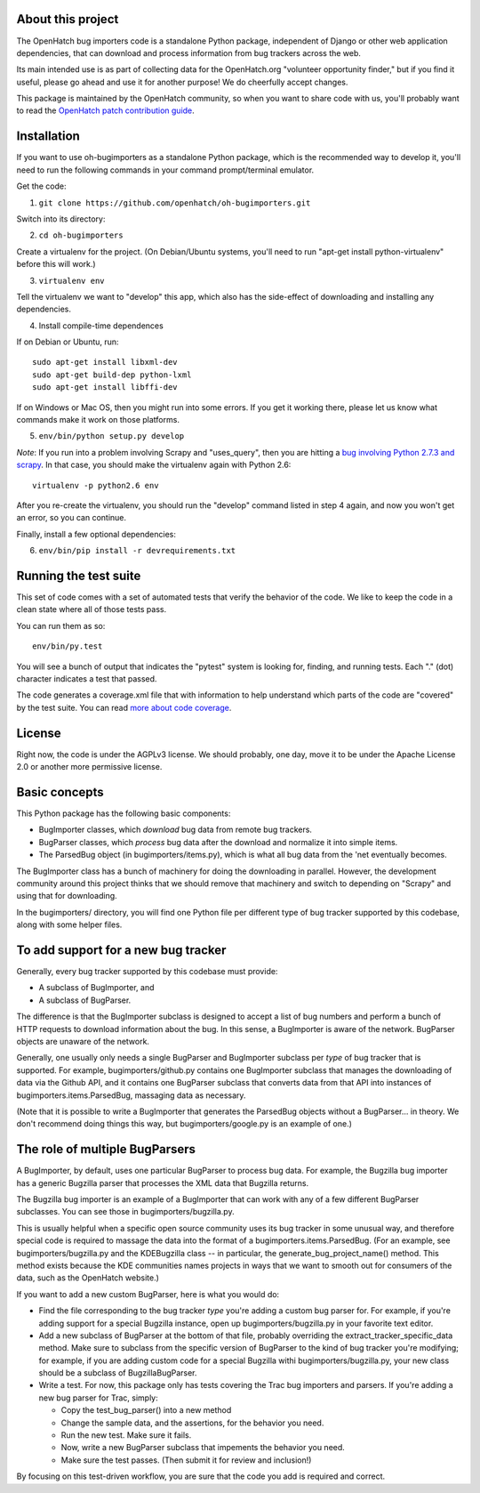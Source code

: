 About this project
==================

The OpenHatch bug importers code is a standalone Python package,
independent of Django or other web application dependencies, that can
download and process information from bug trackers across the web.

Its main intended use is as part of collecting data for the
OpenHatch.org "volunteer opportunity finder," but if you find it
useful, please go ahead and use it for another purpose! We do
cheerfully accept changes.

This package is maintained by the OpenHatch community, so when you
want to share code with us, you'll probably want to read the
`OpenHatch patch contribution guide`_.

.. _OpenHatch patch contribution guide: http://openhatch.readthedocs.org/en/latest/contributor/handling_patches.html

Installation
============

If you want to use oh-bugimporters as a standalone Python package,
which is the recommended way to develop it, you'll need to run the
following commands in your command prompt/terminal emulator.

Get the code:

1. ``git clone https://github.com/openhatch/oh-bugimporters.git``

Switch into its directory:

2. ``cd oh-bugimporters``

Create a virtualenv for the project. (On Debian/Ubuntu systems, you'll
need to run "apt-get install python-virtualenv" before this will work.)

3. ``virtualenv env``

Tell the virtualenv we want to "develop" this app, which also has the
side-effect of downloading and installing any dependencies.

4. Install compile-time dependences

If on Debian or Ubuntu, run::

 sudo apt-get install libxml-dev
 sudo apt-get build-dep python-lxml
 sudo apt-get install libffi-dev

If on Windows or Mac OS, then you might run into some errors. If you
get it working there, please let us know what commands make it work on
those platforms.

5. ``env/bin/python setup.py develop``

*Note*: If you run into a problem involving Scrapy and "uses_query", then you are hitting a `bug involving Python 2.7.3 and scrapy`_. In that case, you should make the virtualenv again with Python 2.6::

    virtualenv -p python2.6 env

After you re-create the virtualenv, you should run the "develop"
command listed in step 4 again, and now you won't get an error, so you
can continue.

.. _bug involving Python 2.7.3 and scrapy: https://github.com/scrapy/scrapy/issues/144

Finally, install a few optional dependencies:

6. ``env/bin/pip install -r devrequirements.txt``

Running the test suite
======================

This set of code comes with a set of automated tests that verify the
behavior of the code. We like to keep the code in a clean state where
all of those tests pass.

You can run them as so::

  env/bin/py.test

You will see a bunch of output that indicates the "pytest" system is
looking for, finding, and running tests. Each "." (dot) character
indicates a test that passed.

The code generates a coverage.xml file that with information to help
understand which parts of the code are "covered" by the test suite. You
can read `more about code coverage`_.

.. _more about code coverage: https://en.wikipedia.org/wiki/Code_coverage

License
=======

Right now, the code is under the AGPLv3 license. We should probably,
one day, move it to be under the Apache License 2.0 or another more
permissive license.

Basic concepts
==============

This Python package has the following basic components:

* BugImporter classes, which *download* bug data from remote bug trackers.

* BugParser classes, which *process* bug data after the download and normalize it into simple items.

* The ParsedBug object (in bugimporters/items.py), which is what all bug data from the 'net eventually becomes.

The BugImporter class has a bunch of machinery for doing the
downloading in parallel. However, the development community around
this project thinks that we should remove that machinery and switch to
depending on "Scrapy" and using that for downloading.

In the bugimporters/ directory, you will find one Python file per
different type of bug tracker supported by this codebase, along with
some helper files.

To add support for a new bug tracker
====================================

Generally, every bug tracker supported by this codebase must provide:

* A subclass of BugImporter, and
* A subclass of BugParser.

The difference is that the BugImporter subclass is designed to accept
a list of bug numbers and perform a bunch of HTTP requests to download
information about the bug. In this sense, a BugImporter is aware of
the network. BugParser objects are unaware of the network.

Generally, one usually only needs a single BugParser and BugImporter
subclass per *type* of bug tracker that is supported. For example,
bugimporters/github.py contains one BugImporter subclass that manages
the downloading of data via the Github API, and it contains one
BugParser subclass that converts data from that API into instances of
bugimporters.items.ParsedBug, massaging data as necessary.

(Note that it is possible to write a BugImporter that generates the
ParsedBug objects without a BugParser... in theory. We don't recommend
doing things this way, but bugimporters/google.py is an example of one.)

The role of multiple BugParsers
===============================

A BugImporter, by default, uses one particular BugParser to process
bug data.  For example, the Bugzilla bug importer has a generic
Bugzilla parser that processes the XML data that Bugzilla returns.

The Bugzilla bug importer is an example of a BugImporter that can work
with any of a few different BugParser subclasses. You can see those in
bugimporters/bugzilla.py.

This is usually helpful when a specific open source community uses its
bug tracker in some unusual way, and therefore special code is
required to massage the data into the format of a
bugimporters.items.ParsedBug. (For an example, see
bugimporters/bugzilla.py and the KDEBugzilla class -- in particular,
the generate_bug_project_name() method. This method exists because the
KDE communities names projects in ways that we want to smooth out for
consumers of the data, such as the OpenHatch website.)

If you want to add a new custom BugParser, here is what you would do:

* Find the file corresponding to the bug tracker *type* you're adding
  a custom bug parser for. For example, if you're adding support for a
  special Bugzilla instance, open up bugimporters/bugzilla.py in your
  favorite text editor.

* Add a new subclass of BugParser at the bottom of that file, probably
  overriding the extract_tracker_specific_data method. Make sure to
  subclass from the specific version of BugParser to the kind of bug
  tracker you're modifying; for example, if you are adding custom code
  for a special Bugzilla withi bugimporters/bugzilla.py, your new
  class should be a subclass of BugzillaBugParser.

* Write a test. For now, this package only has tests covering the Trac
  bug importers and parsers. If you're adding a new bug parser for Trac,
  simply:

  * Copy the test_bug_parser() into a new method

  * Change the sample data, and the assertions, for the behavior you need.

  * Run the new test. Make sure it fails.

  * Now, write a new BugParser subclass that impements the behavior you need.

  * Make sure the test passes. (Then submit it for review and inclusion!)

By focusing on this test-driven workflow, you are sure that the code
you add is required and correct.
